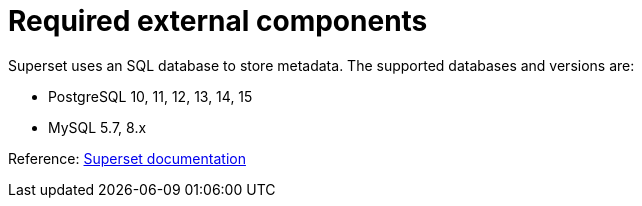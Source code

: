 = Required external components
:description: Superset requires an SQL database for metadata storage. Supported databases include PostgreSQL and MySQL.

Superset uses an SQL database to store metadata.
The supported databases and versions are:

* PostgreSQL 10, 11, 12, 13, 14, 15
* MySQL 5.7, 8.x

Reference: https://superset.apache.org/docs/configuration/configuring-superset/#setting-up-a-production-metadata-database[Superset documentation]

